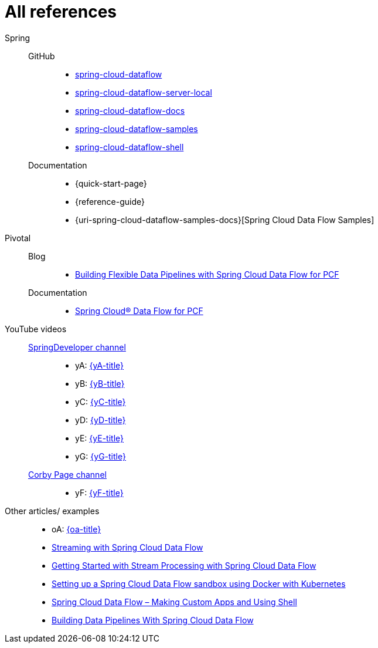 = All references

Spring::
GitHub:::
* [[spring-cloud-dataflow]] https://github.com/spring-cloud/spring-cloud-dataflow[spring-cloud-dataflow]
* [[spring-cloud-dataflow-server-local]] https://github.com/spring-cloud/spring-cloud-dataflow/tree/master/spring-cloud-dataflow-server-local[spring-cloud-dataflow-server-local]
* [[spring-cloud-dataflow-docs]] https://github.com/spring-cloud/spring-cloud-dataflow/blob/master/spring-cloud-dataflow-docs/[spring-cloud-dataflow-docs]
* [[spring-cloud-dataflow-samples]] https://github.com/spring-cloud/spring-cloud-dataflow-samples[spring-cloud-dataflow-samples]
* [[spring-cloud-dataflow-shell]] https://github.com/spring-cloud/spring-cloud-dataflow/blob/master/spring-cloud-dataflow-shell/[spring-cloud-dataflow-shell]
Documentation:::
* {quick-start-page}
* {reference-guide}
* {uri-spring-cloud-dataflow-samples-docs}[Spring Cloud Data Flow Samples]
Pivotal::
Blog:::
* https://content.pivotal.io/blog/building-flexible-data-pipelines-with-spring-cloud-data-flow-for-pcf[Building Flexible Data Pipelines with Spring Cloud Data Flow for PCF]
Documentation:::
* http://docs.pivotal.io/scdf/[Spring Cloud® Data Flow for PCF]
YouTube videos::
https://www.youtube.com/channel/UC7yfnfvEUlXUIfm8rGLwZdA[SpringDeveloper channel]:::
* [[yA]] yA: https://www.youtube.com/watch?v=Z6_ttC33N0U[{yA-title}]
* [[yB]] yB: https://www.youtube.com/watch?v=GqEsgLUwskY[{yB-title}]
* [[yC]] yC: https://www.youtube.com/watch?v=GaHgRw-3K84[{yC-title}]
* [[yD]] yD: https://www.youtube.com/watch?v=uyN8ttlTvUM[{yD-title}]
* [[yE]] yE: https://www.youtube.com/watch?v=KT_4kVcyfRA[{yE-title}]
* [[yG]] yG: https://www.youtube.com/watch?v=78CgV46OstI[{yG-title}]
https://www.youtube.com/channel/UCdJ9hxQzAokvxuTdLUmXkQA[Corby Page channel]:::
* [[yF]] yF: https://www.youtube.com/watch?v=8cqztXVPy6c[{yF-title}]
Other articles/ examples::
* [[oA]] oA: https://blog.ik.am/entries/396[{oa-title}]
* http://zoltanaltfatter.com/2017/08/24/streaming-with-spring-cloud-data-flow/[Streaming with Spring Cloud Data Flow]
* http://www.baeldung.com/spring-cloud-data-flow-stream-processing[Getting Started with Stream Processing with Spring Cloud Data Flow]
* https://labnotes.panderalabs.com/spring-cloud-data-flow-and-docker-kubernetes-99a19f2dbab3[Setting up a Spring Cloud Data Flow sandbox using Docker with Kubernetes]
* https://www.e4developer.com/2018/02/23/spring-cloud-data-flow-making-custom-apps-and-shell/[Spring Cloud Data Flow – Making Custom Apps and Using Shell]
* https://dzone.com/articles/building-data-pipelines-with-spring-cloud-data-flo[Building Data Pipelines With Spring Cloud Data Flow]
